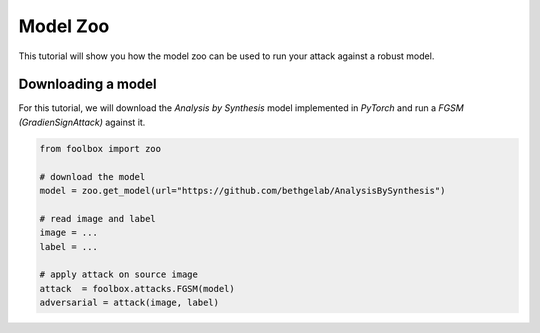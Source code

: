 =========
Model Zoo
=========

This tutorial will show you how the model zoo can be used to run your attack against a robust model.

Downloading a model
===================

For this tutorial, we will download the `Analysis by Synthesis` model implemented in `PyTorch`
and run a `FGSM (GradienSignAttack)` against it.

.. code-block:: python3

    from foolbox import zoo

    # download the model
    model = zoo.get_model(url="https://github.com/bethgelab/AnalysisBySynthesis")

    # read image and label
    image = ...
    label = ...

    # apply attack on source image
    attack  = foolbox.attacks.FGSM(model)
    adversarial = attack(image, label)
